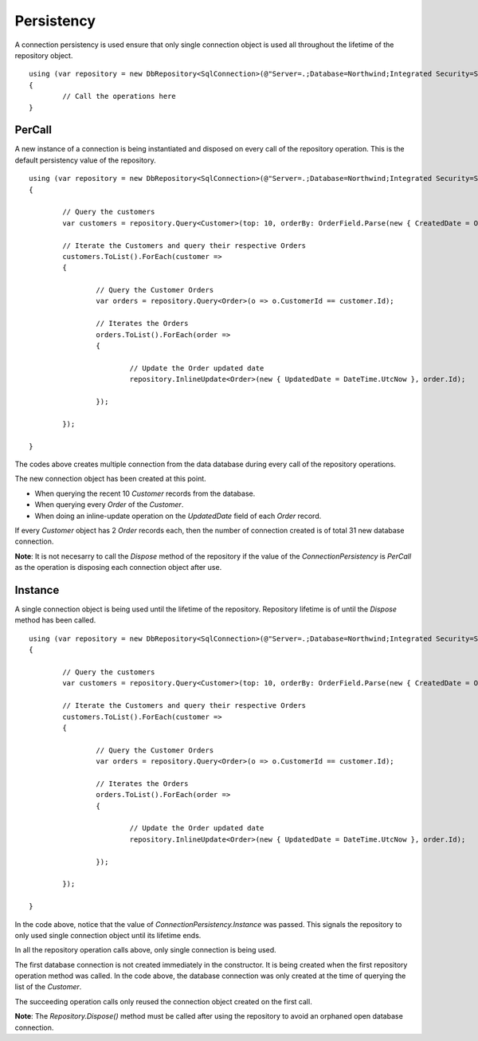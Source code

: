 Persistency
===========

.. highlight:: c#

A connection persistency is used ensure that only single connection object is used all throughout the lifetime of the repository object.

::

	using (var repository = new DbRepository<SqlConnection>(@"Server=.;Database=Northwind;Integrated Security=SSPI;", ConnectionPersistency.Instance))
	{
		// Call the operations here
	}

PerCall
-------

.. highlight:: c#

A new instance of a connection is being instantiated and disposed on every call of the repository operation. This is the default persistency value of the repository.

::

	using (var repository = new DbRepository<SqlConnection>(@"Server=.;Database=Northwind;Integrated Security=SSPI;"))
	{
		
		// Query the customers
		var customers = repository.Query<Customer>(top: 10, orderBy: OrderField.Parse(new { CreatedDate = Order.Descending }));
		
		// Iterate the Customers and query their respective Orders
		customers.ToList().ForEach(customer =>
		{

			// Query the Customer Orders
			var orders = repository.Query<Order>(o => o.CustomerId == customer.Id);

			// Iterates the Orders
			orders.ToList().ForEach(order =>
			{
				
				// Update the Order updated date
				repository.InlineUpdate<Order>(new { UpdatedDate = DateTime.UtcNow }, order.Id);

			});

		});

	}

The codes above creates multiple connection from the data database during every call of the repository operations.

The new connection object has been created at this point.

- When querying the recent 10 `Customer` records from the database.
- When querying every `Order` of the `Customer`.
- When doing an inline-update operation on the `UpdatedDate` field of each `Order` record.

If every `Customer` object has 2 `Order` records each, then the number of connection created is of total 31 new database connection.

**Note**: It is not necesarry to call the `Dispose` method of the repository if the value of the `ConnectionPersistency` is `PerCall` as the operation is disposing each connection object after use.

Instance
--------

A single connection object is being used until the lifetime of the repository. Repository lifetime is of until the `Dispose` method has been called.

::

	using (var repository = new DbRepository<SqlConnection>(@"Server=.;Database=Northwind;Integrated Security=SSPI;", ConnectionPersistency.Instance))
	{
		
		// Query the customers
		var customers = repository.Query<Customer>(top: 10, orderBy: OrderField.Parse(new { CreatedDate = Order.Descending }));
		
		// Iterate the Customers and query their respective Orders
		customers.ToList().ForEach(customer =>
		{

			// Query the Customer Orders
			var orders = repository.Query<Order>(o => o.CustomerId == customer.Id);

			// Iterates the Orders
			orders.ToList().ForEach(order =>
			{
				
				// Update the Order updated date
				repository.InlineUpdate<Order>(new { UpdatedDate = DateTime.UtcNow }, order.Id);

			});

		});

	}

In the code above, notice that the value of `ConnectionPersistency.Instance` was passed. This signals the repository to only used single connection object until its lifetime ends.

In all the repository operation calls above, only single connection is being used.

The first database connection is not created immediately in the constructor. It is being created when the first repository operation method was called. In the code above, the database connection was only created at the time of querying the list of the `Customer`.

The succeeding operation calls only reused the connection object created on the first call.

**Note**: The `Repository.Dispose()` method must be called after using the repository to avoid an orphaned open database connection.

